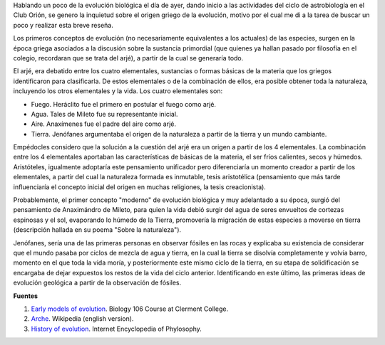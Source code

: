 .. title: La evolución en los griegos
.. slug: la-evolucion-en-los-griegos
.. date: 2012-05-13 20:07:00
.. tags: cosmogonía griega, mitología griega, evolución
.. description: En el pensamiento de los griegos había espacio para discutir sobre la evolución de la materia y la vida.
.. category: ciencia/astronomía
.. type: text
.. author: Edward Villegas-Pulgarin

Hablando un poco de la evolución biológica el día de ayer, dando
inicio a las actividades del ciclo de astrobiología en el Club Orión,
se genero la inquietud sobre el origen griego de la evolución, motivo
por el cual me di a la tarea de buscar un poco y realizar esta breve
reseña.

.. TEASER_END

Los primeros conceptos de evolución (no necesariamente equivalentes a
los actuales) de las especies, surgen en la época griega asociados a
la discusión sobre la sustancia primordial (que quienes ya hallan
pasado por filosofía en el colegio, recordaran que se trata del arjé),
a partir de la cual se generaría todo.

El arjé, era debatido entre los cuatro elementales, sustancias o
formas básicas de la materia que los griegos identificaron para
clasificarla. De estos elementales o de la combinación de ellos, era
posible obtener toda la naturaleza, incluyendo los otros elementales y
la vida. Los cuatro elementales son:

-  Fuego. Heráclito fue el primero en postular el fuego como arjé.
-  Agua. Tales de Mileto fue su representante inicial.
-  Aire. Anaxímenes fue el padre del aire como arjé.
-  Tierra. Jenófanes argumentaba el origen de la naturaleza a partir de la tierra y un mundo cambiante.

Empédocles considero que la solución a la cuestión del arjé era un
origen a partir de los 4 elementales. La combinación entre los 4
elementales aportaban las características de básicas de la materia, el
ser fríos  calientes, secos y húmedos. Aristóteles, igualmente
adoptaría este pensamiento unificador pero diferenciaría un momento
creador a partir de los elementales, a partir del cual la naturaleza
formada es inmutable, tesis aristotélica (pensamiento que más
tarde influenciaría el concepto inicial del origen en muchas
religiones, la tesis creacionista).


Probablemente, el primer concepto "moderno" de evolución biológica y
muy adelantado a su época, surgió del pensamiento de Anaximándro de
Mileto, para quien la vida debió surgir del agua de seres envueltos de
cortezas espinosas y el sol, evaporando lo húmedo de la Tierra,
promovería la migración de estas especies a moverse en tierra
(descripción hallada en su poema "Sobre la naturaleza").

Jenófanes, sería una de las primeras personas en observar fósiles en
las rocas y explicaba su existencia de considerar que el mundo pasaba
por ciclos de mezcla de agua y tierra, en la cual la tierra se
disolvía completamente y volvía barro, momento en el que toda la vida
moría, y posteriormente este mismo ciclo de la tierra, en su etapa de
solidificación se encargaba de dejar expuestos los restos de la vida
del ciclo anterior. Identificando en este último, las primeras ideas
de evolución geológica a partir de la observación de fósiles.

**Fuentes**

1. `Early models of evolution <http://biology.clc.uc.edu/courses/bio106/earlymod.htm>`__. Biology 106 Course at Clerment College.
2. `Arche <http://en.wikipedia.org/wiki/Arche>`__. Wikipedia (english version).
3. `History of evolution <http://www.iep.utm.edu/evolutio/>`__. Internet Encyclopedia of Phylosophy.
